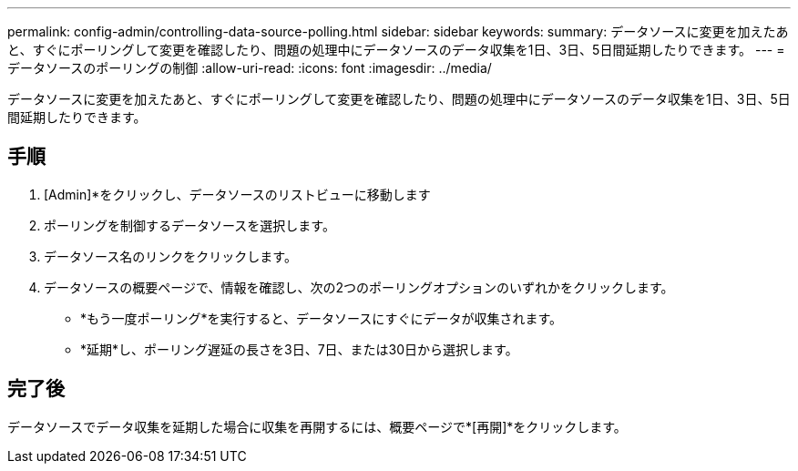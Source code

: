 ---
permalink: config-admin/controlling-data-source-polling.html 
sidebar: sidebar 
keywords:  
summary: データソースに変更を加えたあと、すぐにポーリングして変更を確認したり、問題の処理中にデータソースのデータ収集を1日、3日、5日間延期したりできます。 
---
= データソースのポーリングの制御
:allow-uri-read: 
:icons: font
:imagesdir: ../media/


[role="lead"]
データソースに変更を加えたあと、すぐにポーリングして変更を確認したり、問題の処理中にデータソースのデータ収集を1日、3日、5日間延期したりできます。



== 手順

. [Admin]*をクリックし、データソースのリストビューに移動します
. ポーリングを制御するデータソースを選択します。
. データソース名のリンクをクリックします。
. データソースの概要ページで、情報を確認し、次の2つのポーリングオプションのいずれかをクリックします。
+
** *もう一度ポーリング*を実行すると、データソースにすぐにデータが収集されます。
** *延期*し、ポーリング遅延の長さを3日、7日、または30日から選択します。






== 完了後

データソースでデータ収集を延期した場合に収集を再開するには、概要ページで*[再開]*をクリックします。
